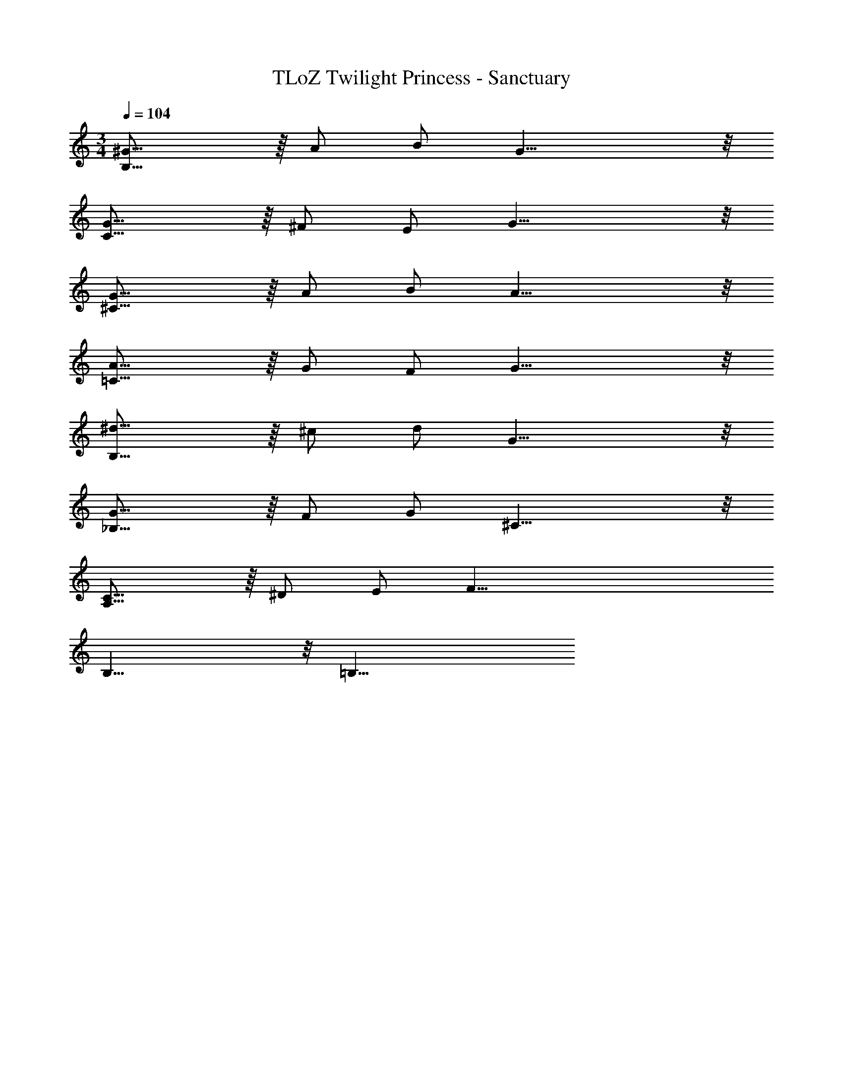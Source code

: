 X: 1
T: TLoZ Twilight Princess - Sanctuary
Z: ABC Generated by Starbound Composer
L: 1/4
M: 3/4
Q: 1/4=104
K: C
[^G31/16B,47/8] z/16 A/2 B/2 G23/8 z/8 
[G31/16C47/8] z/16 ^F/2 E/2 G23/8 z/8 
[G31/16^C47/8] z/16 A/2 B/2 A23/8 z/8 
[A31/16=C47/8] z/16 G/2 F/2 G23/8 z/8 
[^d31/16B,47/8] z/16 ^c/2 d/2 G23/8 z/8 
[G31/16_B,47/8] z/16 F/2 G/2 ^C23/8 z/8 
[C31/16A,47/8] z/16 ^D/2 E/2 [z3F47/8] 
B,23/8 z/8 =B,23/8 
